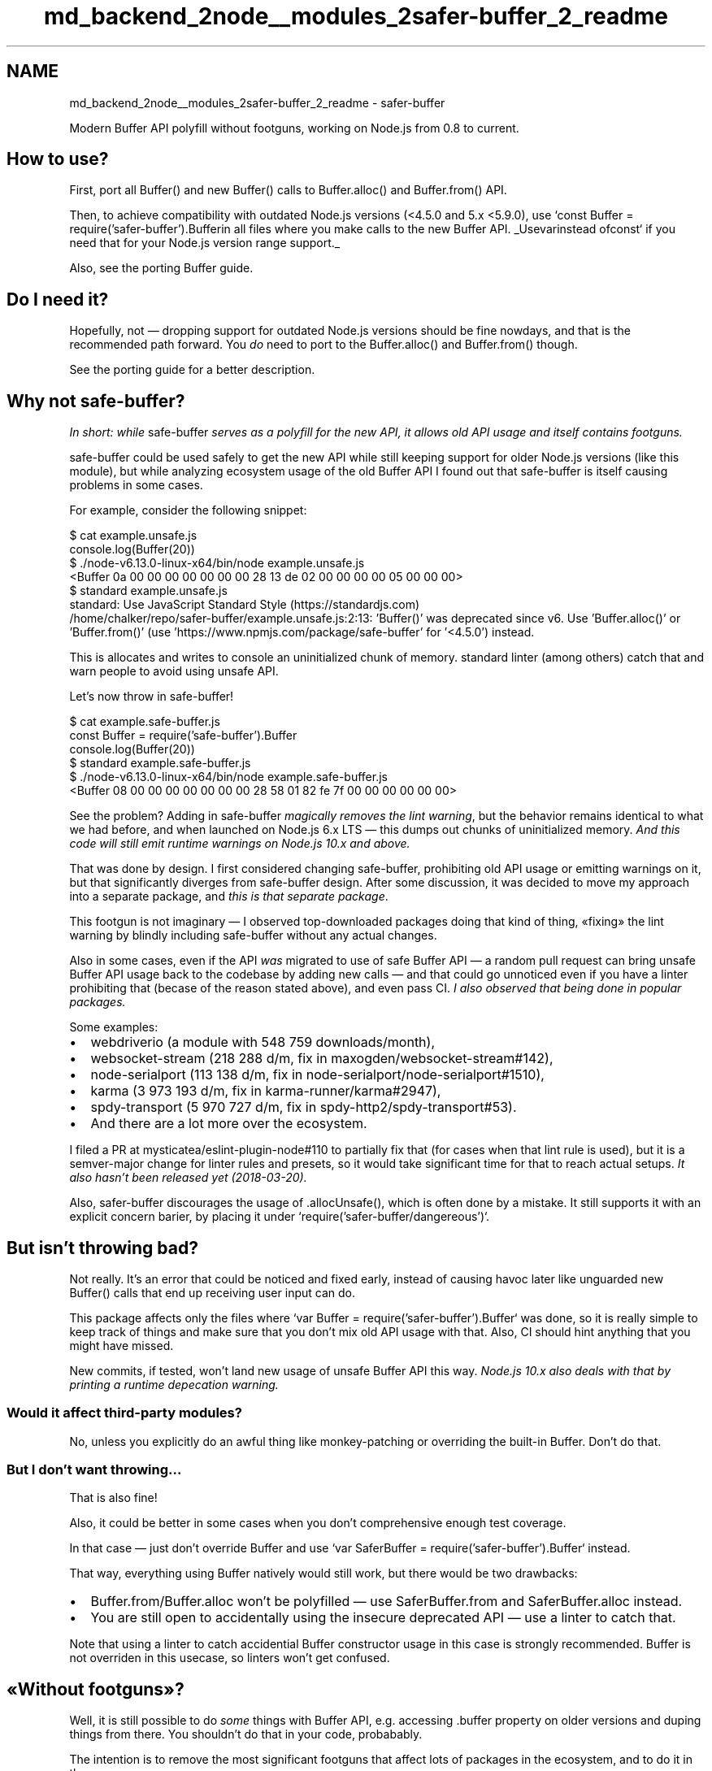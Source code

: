 .TH "md_backend_2node__modules_2safer-buffer_2_readme" 3 "My Project" \" -*- nroff -*-
.ad l
.nh
.SH NAME
md_backend_2node__modules_2safer-buffer_2_readme \- safer-buffer \fR\fP \fR\fP \fR\fP \fR\fP 
.PP

.PP
Modern Buffer API polyfill without footguns, working on Node\&.js from 0\&.8 to current\&.
.SH "How to use?"
.PP
First, port all \fRBuffer()\fP and \fRnew Buffer()\fP calls to \fRBuffer\&.alloc()\fP and \fRBuffer\&.from()\fP API\&.
.PP
Then, to achieve compatibility with outdated Node\&.js versions (\fR<4\&.5\&.0\fP and 5\&.x \fR<5\&.9\&.0\fP), use `const Buffer = require('safer-buffer')\&.Buffer\fRin all files where you make calls to the new Buffer API\&. _Use\fPvar\fRinstead of\fPconst` if you need that for your Node\&.js version range support\&._
.PP
Also, see the \fRporting Buffer\fP guide\&.
.SH "Do I need it?"
.PP
Hopefully, not — dropping support for outdated Node\&.js versions should be fine nowdays, and that is the recommended path forward\&. You \fIdo\fP need to port to the \fRBuffer\&.alloc()\fP and \fRBuffer\&.from()\fP though\&.
.PP
See the \fRporting guide\fP for a better description\&.
.SH "Why not \fRsafe-buffer\fP?"
.PP
\fIIn short: while \fRsafe-buffer\fP serves as a polyfill for the new API, it allows old API usage and itself contains footguns\&.\fP
.PP
\fRsafe-buffer\fP could be used safely to get the new API while still keeping support for older Node\&.js versions (like this module), but while analyzing ecosystem usage of the old Buffer API I found out that \fRsafe-buffer\fP is itself causing problems in some cases\&.
.PP
For example, consider the following snippet:
.PP
.PP
.nf
$ cat example\&.unsafe\&.js
console\&.log(Buffer(20))
$ \&./node\-v6\&.13\&.0\-linux\-x64/bin/node example\&.unsafe\&.js
<Buffer 0a 00 00 00 00 00 00 00 28 13 de 02 00 00 00 00 05 00 00 00>
$ standard example\&.unsafe\&.js
standard: Use JavaScript Standard Style (https://standardjs\&.com)
  /home/chalker/repo/safer\-buffer/example\&.unsafe\&.js:2:13: 'Buffer()' was deprecated since v6\&. Use 'Buffer\&.alloc()' or 'Buffer\&.from()' (use 'https://www\&.npmjs\&.com/package/safe\-buffer' for '<4\&.5\&.0') instead\&.
.fi
.PP
.PP
This is allocates and writes to console an uninitialized chunk of memory\&. \fRstandard\fP linter (among others) catch that and warn people to avoid using unsafe API\&.
.PP
Let's now throw in \fRsafe-buffer\fP!
.PP
.PP
.nf
$ cat example\&.safe\-buffer\&.js
const Buffer = require('safe\-buffer')\&.Buffer
console\&.log(Buffer(20))
$ standard example\&.safe\-buffer\&.js
$ \&./node\-v6\&.13\&.0\-linux\-x64/bin/node example\&.safe\-buffer\&.js
<Buffer 08 00 00 00 00 00 00 00 28 58 01 82 fe 7f 00 00 00 00 00 00>
.fi
.PP
.PP
See the problem? Adding in \fRsafe-buffer\fP \fImagically removes the lint warning\fP, but the behavior remains identiсal to what we had before, and when launched on Node\&.js 6\&.x LTS — this dumps out chunks of uninitialized memory\&. \fIAnd this code will still emit runtime warnings on Node\&.js 10\&.x and above\&.\fP
.PP
That was done by design\&. I first considered changing \fRsafe-buffer\fP, prohibiting old API usage or emitting warnings on it, but that significantly diverges from \fRsafe-buffer\fP design\&. After some discussion, it was decided to move my approach into a separate package, and \fIthis is that separate package\fP\&.
.PP
This footgun is not imaginary — I observed top-downloaded packages doing that kind of thing, «fixing» the lint warning by blindly including \fRsafe-buffer\fP without any actual changes\&.
.PP
Also in some cases, even if the API \fIwas\fP migrated to use of safe Buffer API — a random pull request can bring unsafe Buffer API usage back to the codebase by adding new calls — and that could go unnoticed even if you have a linter prohibiting that (becase of the reason stated above), and even pass CI\&. \fII also observed that being done in popular packages\&.\fP
.PP
Some examples:
.IP "\(bu" 2
\fRwebdriverio\fP (a module with 548 759 downloads/month),
.IP "\(bu" 2
\fRwebsocket-stream\fP (218 288 d/m, fix in \fRmaxogden/websocket-stream#142\fP),
.IP "\(bu" 2
\fRnode-serialport\fP (113 138 d/m, fix in \fRnode-serialport/node-serialport#1510\fP),
.IP "\(bu" 2
\fRkarma\fP (3 973 193 d/m, fix in \fRkarma-runner/karma#2947\fP),
.IP "\(bu" 2
\fRspdy-transport\fP (5 970 727 d/m, fix in \fRspdy-http2/spdy-transport#53\fP)\&.
.IP "\(bu" 2
And there are a lot more over the ecosystem\&.
.PP
.PP
I filed a PR at \fRmysticatea/eslint-plugin-node#110\fP to partially fix that (for cases when that lint rule is used), but it is a semver-major change for linter rules and presets, so it would take significant time for that to reach actual setups\&. \fIIt also hasn't been released yet (2018-03-20)\&.\fP
.PP
Also, \fRsafer-buffer\fP discourages the usage of \fR\&.allocUnsafe()\fP, which is often done by a mistake\&. It still supports it with an explicit concern barier, by placing it under `require('safer-buffer/dangereous')`\&.
.SH "But isn't throwing bad?"
.PP
Not really\&. It's an error that could be noticed and fixed early, instead of causing havoc later like unguarded \fRnew Buffer()\fP calls that end up receiving user input can do\&.
.PP
This package affects only the files where `var Buffer = require('safer-buffer')\&.Buffer` was done, so it is really simple to keep track of things and make sure that you don't mix old API usage with that\&. Also, CI should hint anything that you might have missed\&.
.PP
New commits, if tested, won't land new usage of unsafe Buffer API this way\&. \fINode\&.js 10\&.x also deals with that by printing a runtime depecation warning\&.\fP
.SS "Would it affect third-party modules?"
No, unless you explicitly do an awful thing like monkey-patching or overriding the built-in \fRBuffer\fP\&. Don't do that\&.
.SS "But I don't want throwing…"
That is also fine!
.PP
Also, it could be better in some cases when you don't comprehensive enough test coverage\&.
.PP
In that case — just don't override \fRBuffer\fP and use `var SaferBuffer = require('safer-buffer')\&.Buffer` instead\&.
.PP
That way, everything using \fRBuffer\fP natively would still work, but there would be two drawbacks:
.PP
.IP "\(bu" 2
\fRBuffer\&.from\fP/\fRBuffer\&.alloc\fP won't be polyfilled — use \fRSaferBuffer\&.from\fP and \fRSaferBuffer\&.alloc\fP instead\&.
.IP "\(bu" 2
You are still open to accidentally using the insecure deprecated API — use a linter to catch that\&.
.PP
.PP
Note that using a linter to catch accidential \fRBuffer\fP constructor usage in this case is strongly recommended\&. \fRBuffer\fP is not overriden in this usecase, so linters won't get confused\&.
.SH "«Without footguns»?"
.PP
Well, it is still possible to do \fIsome\fP things with \fRBuffer\fP API, e\&.g\&. accessing \fR\&.buffer\fP property on older versions and duping things from there\&. You shouldn't do that in your code, probabably\&.
.PP
The intention is to remove the most significant footguns that affect lots of packages in the ecosystem, and to do it in the proper way\&.
.PP
Also, this package doesn't protect against security issues affecting some Node\&.js versions, so for usage in your own production code, it is still recommended to update to a Node\&.js version \fRsupported by upstream\fP\&. 
